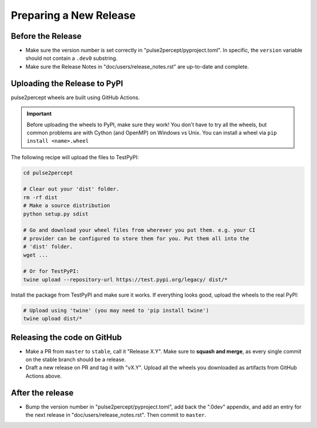 .. _dev-releases:

=======================
Preparing a New Release
=======================

Before the Release
------------------

*  Make sure the version number is set correctly in "pulse2percept/pyproject.toml".
   In specific, the ``version`` variable should not contain a ``.dev0`` substring.

*  Make sure the Release Notes in "doc/users/release_notes.rst" are up-to-date
   and complete.

Uploading the Release to PyPI
-----------------------------

pulse2percept wheels are built using GitHub Actions.

.. important::

    Before uploading the wheels to PyPI, make sure they work! You don't have to
    try all the wheels, but common problems are with Cython (and OpenMP) on
    Windows vs Unix.
    You can install a wheel via ``pip install <name>.wheel``

The following recipe will upload the files to TestPyPI:

.. code-block:: python

    cd pulse2percept

    # Clear out your 'dist' folder.
    rm -rf dist
    # Make a source distribution
    python setup.py sdist

    # Go and download your wheel files from wherever you put them. e.g. your CI
    # provider can be configured to store them for you. Put them all into the
    # 'dist' folder.
    wget ...

    # Or for TestPyPI:
    twine upload --repository-url https://test.pypi.org/legacy/ dist/*

Install the package from TestPyPI and make sure it works.
If everything looks good, upload the wheels to the real PyPI:

.. code-block:: python

    # Upload using 'twine' (you may need to 'pip install twine')
    twine upload dist/*

.. _cibuildwheel: https://github.com/joerick/cibuildwheel
.. _PR194: https://github.com/joerick/cibuildwheel/pull/194

Releasing the code on GitHub
----------------------------

*  Make a PR from ``master`` to ``stable``, call it "Release X.Y".
   Make sure to **squash and merge**, as every single commit on the stable
   branch should be a release.

*  Draft a new release on PR and tag it with "vX.Y".
   Upload all the wheels you downloaded as artifacts from GitHub Actions
   above.

After the release
-----------------

*  Bump the version number in "pulse2percept/pyproject.toml", add back the ".0dev"
   appendix, and add an entry for the next release in 
   "doc/users/release_notes.rst". Then commit to ``master``.